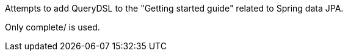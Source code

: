 Attempts to add QueryDSL to the "Getting started guide" related to Spring data JPA.

Only complete/ is used.

